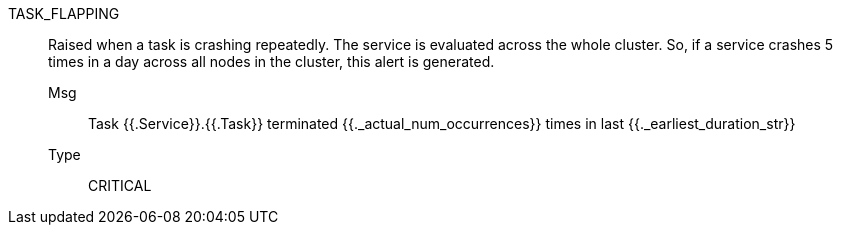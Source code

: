 [#task_flapping]
TASK_FLAPPING:: Raised when a task is crashing repeatedly. The service is evaluated across the whole cluster. So, if a service crashes 5 times in a day across all nodes in the cluster, this alert is generated.
Msg;; Task {{.Service}}.{{.Task}} terminated {{._actual_num_occurrences}} times in last {{._earliest_duration_str}}
Type;; CRITICAL